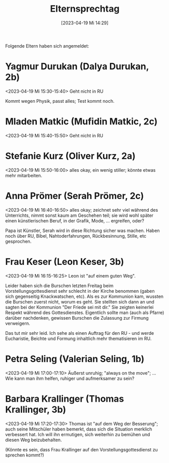 #+title:      Elternsprechtag
#+date:       [2023-04-19 Mi 14:29]
#+filetags:   :schule:
#+identifier: 20230419T142927
#+CATEGORY: golling

Folgende Eltern haben sich angemeldet:

* Yagmur Durukan (Dalya Durukan, 2b) 
<2023-04-19 Mi 15:30-15:40>
Geht nicht in RU

Kommt wegen Physik, passt alles; Test kommt noch.

* Mladen Matkic (Mufidin Matkic, 2c) 
<2023-04-19 Mi 15:40-15:50>
Geht nicht in RU

* Stefanie Kurz (Oliver Kurz, 2a) 
<2023-04-19 Mi 15:50-16:00>
alles okay, ein wenig stiller; könnte etwas mehr mitarbeiten.

* Anna Prömer (Serah Prömer, 2c) 
<2023-04-19 Mi 16:40-16:50>
alles okay; zeichnet sehr viel während des Unterrichts, nimmt sonst kaum am Geschehen teil; sie wird wohl später einen künstlerischen Beruf, in der Grafik, Mode, ... ergreifen, oder?

Papa ist Künstler, Serah wird in diese Richtung sicher was machen. Haben noch über RU, Bibel, Nahtoderfahrungen, Rückbesinnung, Stille, etc gesprochen.

* Frau Keser (Leon Keser, 3b)
<2023-04-19 Mi 16:15-16:25>
Leon ist "auf einem guten Weg".

Leider haben sich die Burschen letzten Freitag beim Vorstellungsgottesdienst sehr schlecht in der Kirche benommen (gaben sich gegenseitig Knackwatschen, etc). Als es zur Kommunion kam, wussten die Burschen zuerst nicht, worum es geht. Sie stellten sich dann an und sagten bei der Kommunion "Der Friede sei mit dir." Sie zeigten keinerlei Respekt während des Gottesdienstes. Eigentlich sollte man (auch als Pfarre) darüber nachdenken, gewissen Burschen die Zulassung zur Firmung verweigern.

Das tut mir sehr leid. Ich sehe als einen Auftrag für den RU - und werde Eucharistie, Beichte und Formung inhaltlich mehr thematisieren im RU.

* Petra Seling (Valerian Seling, 1b)
<2023-04-19 Mi 17:00-17:10>
Äußerst unruhig; "always on the move"; ...
Wie kann man ihm helfen, ruhiger und aufmerksamer zu sein?



* Barbara Krallinger (Thomas Krallinger, 3b) 
<2023-04-19 Mi 17:20-17:30>
Thomas ist "auf dem Weg der Besserung"; auch seine Mitschüler haben bemerkt, dass sich die Situation merklich verbessert hat. Ich will ihn ermutigen, sich weiterhin zu bemühen und diesen Weg beizubehalten.

(Könnte es sein, dass Frau Krallinger auf den Vorstellungsgottesdienst zu sprechen kommt?)
